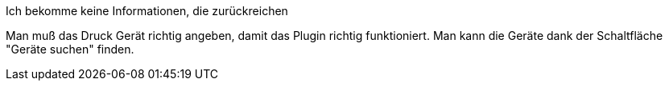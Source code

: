 [panel,primary]
.Ich bekomme keine Informationen, die zurückreichen
--
Man muß das Druck Gerät richtig angeben, damit das Plugin richtig funktioniert.
Man kann die Geräte dank der Schaltfläche "Geräte suchen" finden.
--


